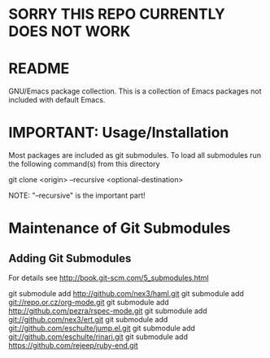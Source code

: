 * SORRY THIS REPO CURRENTLY DOES NOT WORK

* README
  GNU/Emacs package collection.
  This is a collection of Emacs packages not included with default Emacs.
* IMPORTANT: Usage/Installation
  Most packages are included as git submodules.
  To load all submodules run the following command(s) from this directory

  git clone <origin> --recursive <optional-destination>

  NOTE: "--recursive" is the important part!

  
* Maintenance of Git Submodules
** Adding Git Submodules
   For details see http://book.git-scm.com/5_submodules.html
   
   git submodule add http://github.com/nex3/haml.git
   git submodule add git://repo.or.cz/org-mode.git
   git submodule add  http://github.com/pezra/rspec-mode.git
   git submodule add git://github.com/nex3/ert.git
   git submodule add git://github.com/eschulte/jump.el.git
   git submodule add git://github.com/eschulte/rinari.git
   git submodule add https://github.com/rejeep/ruby-end.git
